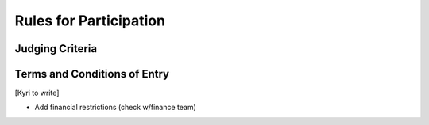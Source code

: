 Rules for Participation
========================================

Judging Criteria
----------------------------------

Terms and Conditions of Entry
---------------------------------------------

[Kyri to write]

- Add financial restrictions (check w/finance team)
